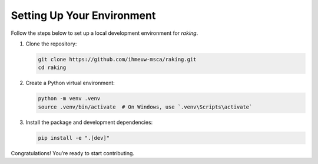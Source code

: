 Setting Up Your Environment
===========================

Follow the steps below to set up a local development environment for `raking`.

1. Clone the repository:

   .. code-block:: bash

       git clone https://github.com/ihmeuw-msca/raking.git
       cd raking

2. Create a Python virtual environment:

   .. code-block:: bash

       python -m venv .venv
       source .venv/bin/activate  # On Windows, use `.venv\Scripts\activate`

3. Install the package and development dependencies:

   .. code-block:: bash

       pip install -e ".[dev]"

Congratulations! You’re ready to start contributing.
